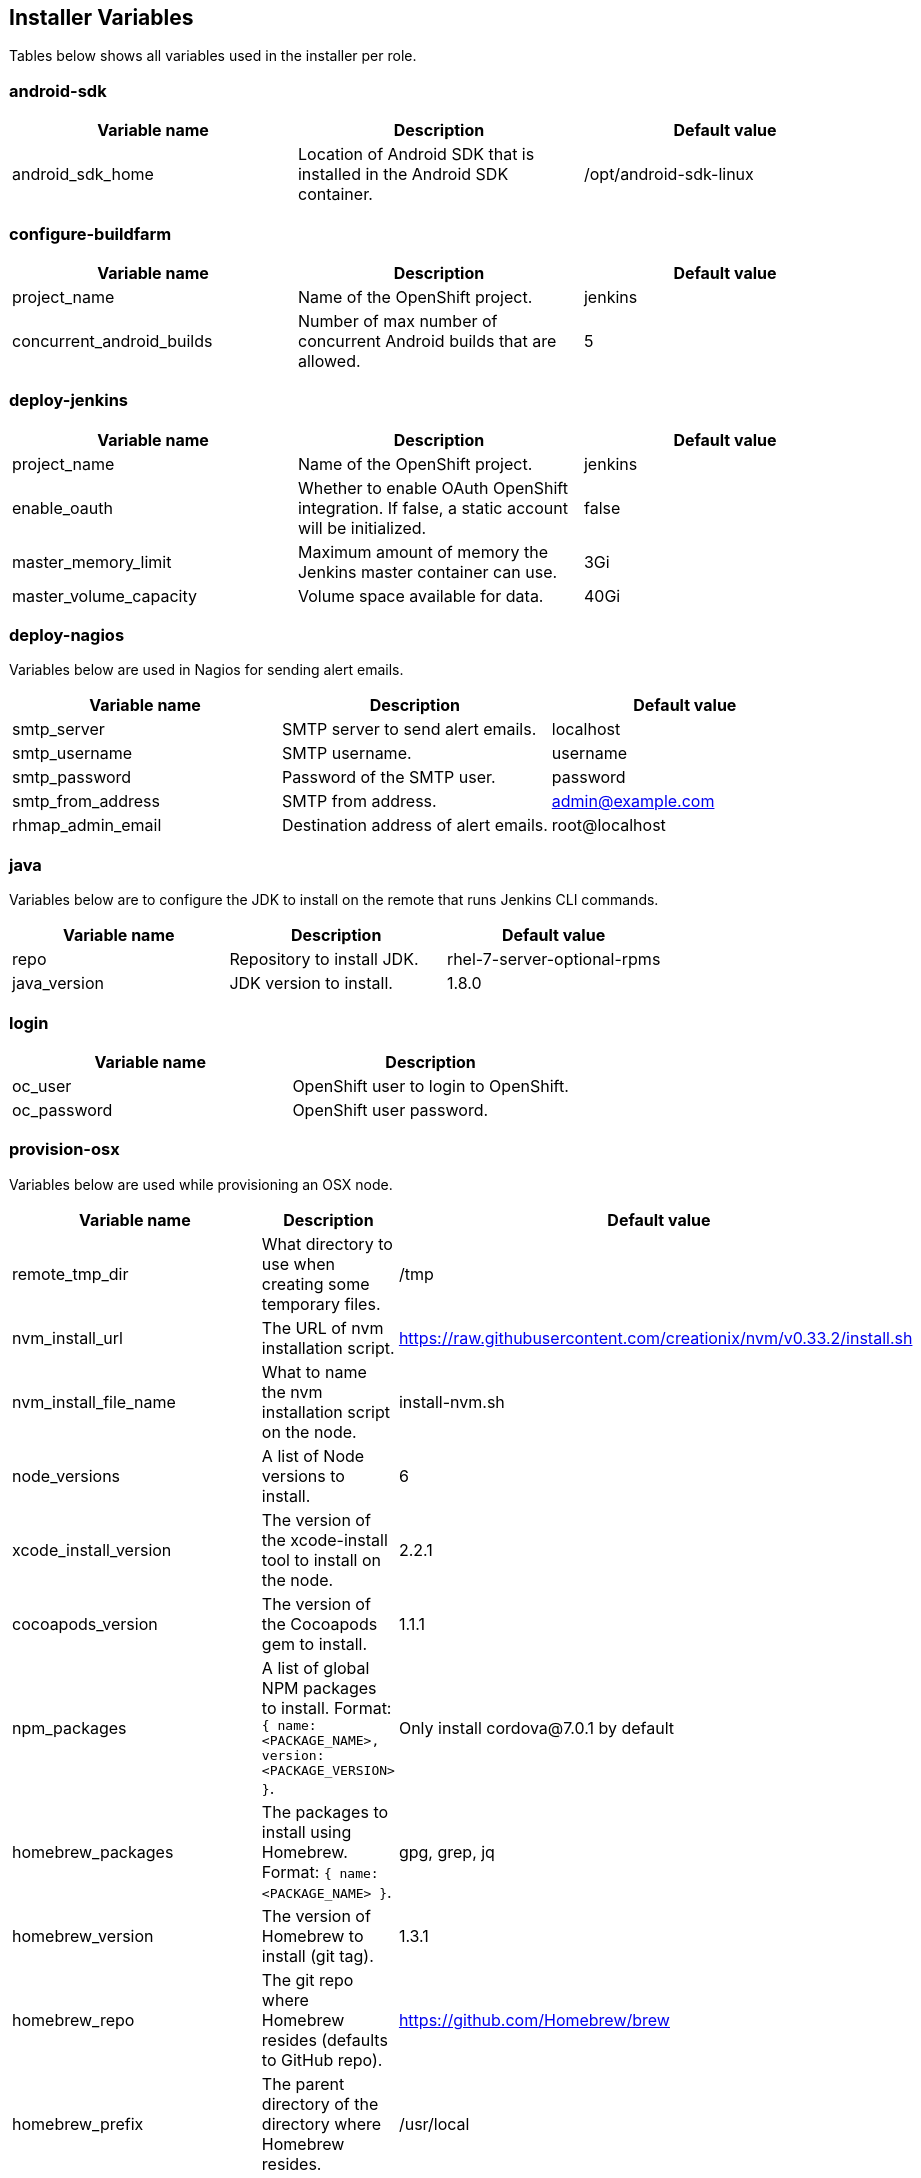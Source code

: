 [[installer-variables]]
== Installer Variables

Tables below shows all variables used in the installer per role.

[[variables-android-sdk]]
=== android-sdk

|===
| Variable name | Description | Default value

|android_sdk_home
|Location of Android SDK that is installed in the Android SDK container.
|/opt/android-sdk-linux
|===

[[variables-configure-buildfarm]]
=== configure-buildfarm

|===
| Variable name | Description | Default value

|project_name
|Name of the OpenShift project.
|jenkins

|concurrent_android_builds
|Number of max number of concurrent Android builds that are allowed.
|5
|===

[[variables-deploy-jenkins]]
=== deploy-jenkins

|===
| Variable name | Description | Default value

|project_name
|Name of the OpenShift project.
|jenkins

|enable_oauth
|Whether to enable OAuth OpenShift integration. If false, a static account will be initialized.
|false

|master_memory_limit
|Maximum amount of memory the Jenkins master container can use.
|3Gi

|master_volume_capacity
|Volume space available for data.
|40Gi

|===

[[variables-deploy-nagios]]
=== deploy-nagios

Variables below are used in Nagios for sending alert emails.

|===
| Variable name | Description | Default value

|smtp_server
|SMTP server to send alert emails.
|localhost

|smtp_username
|SMTP username.
|username

|smtp_password
|Password of the SMTP user.
|password

|smtp_from_address
|SMTP from address.
|admin@example.com

|rhmap_admin_email
|Destination address of alert emails.
|root@localhost

|===

[[variables-java]]
=== java

Variables below are to configure the JDK to install on the remote that runs Jenkins CLI commands.

|===
| Variable name | Description | Default value

|repo
|Repository to install JDK.
|rhel-7-server-optional-rpms

|java_version
|JDK version to install.
|1.8.0

|===

[[variables-login]]
=== login

|===
| Variable name | Description

|oc_user
|OpenShift user to login to OpenShift.

|oc_password
|OpenShift user password.

|===

[[variables-provision-osx]]
=== provision-osx

Variables below are used while provisioning an OSX node.

|===
| Variable name | Description | Default value

|remote_tmp_dir
|What directory to use when creating some temporary files.
|/tmp

|nvm_install_url
|The URL of nvm installation script.
|https://raw.githubusercontent.com/creationix/nvm/v0.33.2/install.sh

|nvm_install_file_name
|What to name the nvm installation script on the node.
|install-nvm.sh

|node_versions
|A list of Node versions to install.
|6

|xcode_install_version
|The version of the xcode-install tool to install on the node.
|2.2.1

|cocoapods_version
|The version of the Cocoapods gem to install.
|1.1.1

|npm_packages
|A list of global NPM packages to install. Format: `{ name: <PACKAGE_NAME>, version: <PACKAGE_VERSION> }`.
|Only install cordova@7.0.1 by default

|homebrew_packages
|The packages to install using Homebrew. Format: `{ name: <PACKAGE_NAME> }`.
|gpg, grep, jq

|homebrew_version
|The version of Homebrew to install (git tag).
|1.3.1

|homebrew_repo
|The git repo where Homebrew resides (defaults to GitHub repo).
|https://github.com/Homebrew/brew

|homebrew_prefix
|The parent directory of the directory where Homebrew resides.
|/usr/local

|homebrew_install_path
|Where Homebrew will be installed.
|<homebrew_prefix>/Homebrew

|homebrew_brew_bin_path
|Where `brew` will be installed.
|/usr/local/bin

|homebrew_taps
|A list of taps to add.
|homebrew/core, caskroom/cask

|xcode_install_user
|Apple Developer Account username. If this is not set then Xcode will not be installed.
|

|xcode_install_password
|Apple Developer Account password. If this is not set then Xcode will not be installed.
|

|xcode_install_session_token
|Apple Developer Account auth cookie from `fastlane spaceauth` command (For accounts with 2FA enabled).
|

|xcode_versions
|A list of Xcode versions to install. These may take over 30 minutes each to install.
|'8.3.3'

|apple_wwdr_cert_url
| Apple WWDR certificate URL. Defaults to Apple's official URL.
|http://developer.apple.com/certificationauthority/AppleWWDRCA.cer

|apple_wwdr_cert_file_name
|Output file name of the downloaded file.
|AppleWWDRCA.cer

|buildfarm_node_port
|The port to connect to the macOS node on.
|22

|buildfarm_node_root_dir
|Path to Jenkins root folder.
|/Users/jenkins

|buildfarm_credential_id
|Identifier for the Jenkins credential object.
|macOS_buildfarm_cred

|buildfarm_credential_description
|Description of the Jenkins credential object.
|Shared credential for the macOS nodes in the buildfarm.

|buildfarm_node_name
|Name of the slave/node in Jenkins.
|macOS (<node_host_address>)

|buildfarm_node_labels
|List of labels assigned to the macOS node.
|ios

|buildfarm_user_id
|Jenkins user ID.
|admin

|buildfarm_node_executors
|Number of executors (Jenkins configuration) on the macOS node.
There is currently no build isolation with the macOS node meaning there is
no guaranteed support for concurrent builds. This value should not be changed
unless you are certain all apps will be built with the same signature
credentials.
|1

|buildfarm_node_mode <MODE>
|How the macOS node should be utilised. The following options are available:
|NORMAL
|<MODE> = NORMAL
|Use this node as much as possible
|
|<MODE> = EXCLUSIVE
|Only build jobs with labels matching this node will use this node.
|

|buildfarm_node_description
|Description of the macOS node in Jenkins.
|macOS node for the buildfarm

|proxy_host
|Proxy url/base hostname to be used.
|

|proxy_port
|Proxy port to be used.
|

|proxy_device
|The proxy network device to use the proxy config from the list of devices.
|Ethernet

|proxy_ctx
|A list of proxies to be set.
|webproxy, securewebproxy

|buildfarm_lang_env_var
|Value of `LANG` environment variable to set on the macOS node. CocoaPods require this to `en_US.UTF-8`.
|en_US.UTF-8

|buildfarm_path_env_var
|`$PATH` environment variable to use in the macOS node.
|$PATH:/usr/local/bin:/usr/bin:/bin:/usr/sbin:/sbin

|credential_private_key
|Private key stored in Jenkins and used to SSH into the macOS node. If this is not set then a key pair will be generated.
|

|credential_public_key
|Public key of the pair. If this is not set then a key pair will be generated.
|

|credential_passphrase
|Passphrase of the private key. This is stored in Jenkins and used to SSH into the macOS node. If this is not set the private key will not be password protected.
|

|===